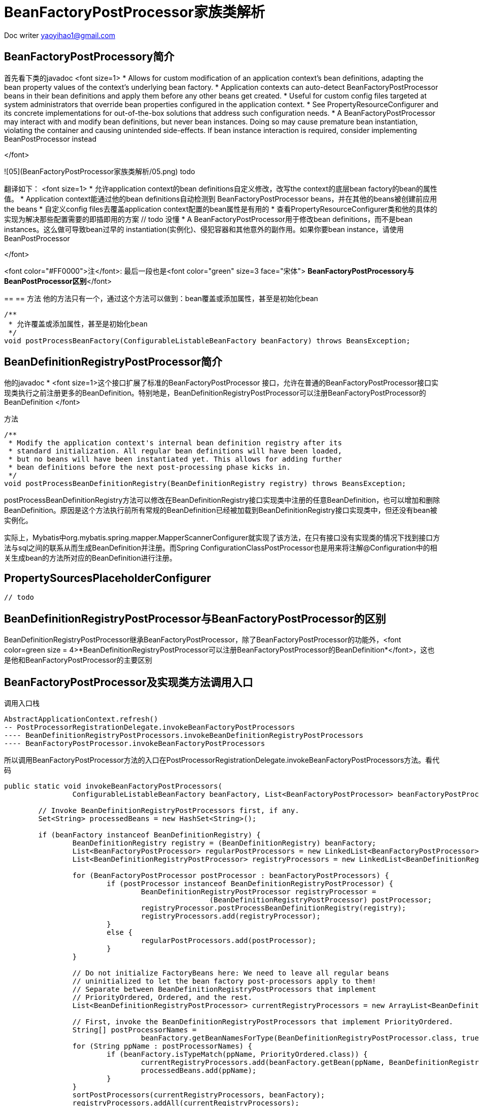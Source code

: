 = BeanFactoryPostProcessor家族类解析 
:toc-title: 目录
:tip-caption: 💡
:note-caption: ℹ️
:important-caption: ❗
:caution-caption: 🔥
:warning-caption: ⚠️
// :tip-caption: :bulb:
// :note-caption: :information_source:
// :important-caption: :heavy_exclamation_mark:	
// :caution-caption: :fire:
// :warning-caption: :warning:
:icons: font

Doc writer yaoyihao1@gmail.com


== BeanFactoryPostProcessory简介
首先看下类的javadoc 
<font size=1>
* Allows for custom modification of an application context's bean definitions, adapting the bean property values of the context's underlying bean factory.
* Application contexts can auto-detect BeanFactoryPostProcessor beans in their bean definitions and apply them before any other beans get created.
* Useful for custom config files targeted at system administrators that override bean properties configured in the application context.
* See PropertyResourceConfigurer and its concrete implementations for out-of-the-box solutions that address such configuration needs.
* A BeanFactoryPostProcessor may interact with and modify bean definitions, but never bean instances. Doing so may cause premature bean instantiation, violating the container and causing unintended side-effects. If bean instance interaction is required, consider implementing BeanPostProcessor instead

</font>

![05](BeanFactoryPostProcessor家族类解析/05.png)
todo


翻译如下：
<font size=1>
* 允许application context的bean definitions自定义修改，改写the context的底层bean factory的bean的属性值。
* Application context能通过他的bean definitions自动检测到 BeanFactoryPostProcessor beans，并在其他的beans被创建前应用the beans
* 自定义config files去覆盖application context配置的bean属性是有用的
* 查看PropertyResourceConfigurer类和他的具体的实现为解决那些配置需要的即插即用的方案 // todo 没懂
* A BeanFactoryPostProcessor用于修改bean definitions，而不是bean instances。这么做可导致bean过早的 instantiation(实例化)、侵犯容器和其他意外的副作用。如果你要bean instance，请使用BeanPostProcessor

</font>

<font color="#FF0000">注</font>: 最后一段也是<font color="green" size=3 face="宋体"> *BeanFactoryPostProcessory与BeanPostProcessor区别*</font>


==
== 方法
他的方法只有一个，通过这个方法可以做到：bean覆盖或添加属性，甚至是初始化bean

----
/**
 * 允许覆盖或添加属性，甚至是初始化bean
 */
void postProcessBeanFactory(ConfigurableListableBeanFactory beanFactory) throws BeansException;


----


== BeanDefinitionRegistryPostProcessor简介

他的javadoc
* <font size=1>这个接口扩展了标准的BeanFactoryPostProcessor 接口，允许在普通的BeanFactoryPostProcessor接口实现类执行之前注册更多的BeanDefinition。特别地是，BeanDefinitionRegistryPostProcessor可以注册BeanFactoryPostProcessor的BeanDefinition
</font>

方法

----
/**
 * Modify the application context's internal bean definition registry after its
 * standard initialization. All regular bean definitions will have been loaded,
 * but no beans will have been instantiated yet. This allows for adding further
 * bean definitions before the next post-processing phase kicks in.
 */
void postProcessBeanDefinitionRegistry(BeanDefinitionRegistry registry) throws BeansException;

----
postProcessBeanDefinitionRegistry方法可以修改在BeanDefinitionRegistry接口实现类中注册的任意BeanDefinition，也可以增加和删除BeanDefinition。原因是这个方法执行前所有常规的BeanDefinition已经被加载到BeanDefinitionRegistry接口实现类中，但还没有bean被实例化。

实际上，Mybatis中org.mybatis.spring.mapper.MapperScannerConfigurer就实现了该方法，在只有接口没有实现类的情况下找到接口方法与sql之间的联系从而生成BeanDefinition并注册。而Spring ConfigurationClassPostProcessor也是用来将注解@Configuration中的相关生成bean的方法所对应的BeanDefinition进行注册。



== PropertySourcesPlaceholderConfigurer

----
// todo

----


== BeanDefinitionRegistryPostProcessor与BeanFactoryPostProcessor的区别
BeanDefinitionRegistryPostProcessor继承BeanFactoryPostProcessor，除了BeanFactoryPostProcessor的功能外，<font color=green size = 4>*BeanDefinitionRegistryPostProcessor可以注册BeanFactoryPostProcessor的BeanDefinition*</font>，这也是他和BeanFactoryPostProcessor的主要区别


== BeanFactoryPostProcessor及实现类方法调用入口
调用入口栈

----
AbstractApplicationContext.refresh()
-- PostProcessorRegistrationDelegate.invokeBeanFactoryPostProcessors
---- BeanDefinitionRegistryPostProcessors.invokeBeanDefinitionRegistryPostProcessors
---- BeanFactoryPostProcessor.invokeBeanFactoryPostProcessors

----
所以调用BeanFactoryPostProcessor方法的入口在PostProcessorRegistrationDelegate.invokeBeanFactoryPostProcessors方法。看代码

----
public static void invokeBeanFactoryPostProcessors(
		ConfigurableListableBeanFactory beanFactory, List<BeanFactoryPostProcessor> beanFactoryPostProcessors) {

	// Invoke BeanDefinitionRegistryPostProcessors first, if any.
	Set<String> processedBeans = new HashSet<String>();

	if (beanFactory instanceof BeanDefinitionRegistry) {
		BeanDefinitionRegistry registry = (BeanDefinitionRegistry) beanFactory;
		List<BeanFactoryPostProcessor> regularPostProcessors = new LinkedList<BeanFactoryPostProcessor>();
		List<BeanDefinitionRegistryPostProcessor> registryProcessors = new LinkedList<BeanDefinitionRegistryPostProcessor>();

		for (BeanFactoryPostProcessor postProcessor : beanFactoryPostProcessors) {
			if (postProcessor instanceof BeanDefinitionRegistryPostProcessor) {
				BeanDefinitionRegistryPostProcessor registryProcessor =
						(BeanDefinitionRegistryPostProcessor) postProcessor;
				registryProcessor.postProcessBeanDefinitionRegistry(registry);
				registryProcessors.add(registryProcessor);
			}
			else {
				regularPostProcessors.add(postProcessor);
			}
		}

		// Do not initialize FactoryBeans here: We need to leave all regular beans
		// uninitialized to let the bean factory post-processors apply to them!
		// Separate between BeanDefinitionRegistryPostProcessors that implement
		// PriorityOrdered, Ordered, and the rest.
		List<BeanDefinitionRegistryPostProcessor> currentRegistryProcessors = new ArrayList<BeanDefinitionRegistryPostProcessor>();

		// First, invoke the BeanDefinitionRegistryPostProcessors that implement PriorityOrdered.
		String[] postProcessorNames =
				beanFactory.getBeanNamesForType(BeanDefinitionRegistryPostProcessor.class, true, false);
		for (String ppName : postProcessorNames) {
			if (beanFactory.isTypeMatch(ppName, PriorityOrdered.class)) {
				currentRegistryProcessors.add(beanFactory.getBean(ppName, BeanDefinitionRegistryPostProcessor.class));
				processedBeans.add(ppName);
			}
		}
		sortPostProcessors(currentRegistryProcessors, beanFactory);
		registryProcessors.addAll(currentRegistryProcessors);
		invokeBeanDefinitionRegistryPostProcessors(currentRegistryProcessors, registry);
		currentRegistryProcessors.clear();

		// Next, invoke the BeanDefinitionRegistryPostProcessors that implement Ordered.
		postProcessorNames = beanFactory.getBeanNamesForType(BeanDefinitionRegistryPostProcessor.class, true, false);
		for (String ppName : postProcessorNames) {
			if (!processedBeans.contains(ppName) && beanFactory.isTypeMatch(ppName, Ordered.class)) {
				currentRegistryProcessors.add(beanFactory.getBean(ppName, BeanDefinitionRegistryPostProcessor.class));
				processedBeans.add(ppName);
			}
		}
		sortPostProcessors(currentRegistryProcessors, beanFactory);
		registryProcessors.addAll(currentRegistryProcessors);
		invokeBeanDefinitionRegistryPostProcessors(currentRegistryProcessors, registry);
		currentRegistryProcessors.clear();

		// Finally, invoke all other BeanDefinitionRegistryPostProcessors until no further ones appear.
		boolean reiterate = true;
		while (reiterate) {
			reiterate = false;
			postProcessorNames = beanFactory.getBeanNamesForType(BeanDefinitionRegistryPostProcessor.class, true, false);
			for (String ppName : postProcessorNames) {
				if (!processedBeans.contains(ppName)) {
					currentRegistryProcessors.add(beanFactory.getBean(ppName, BeanDefinitionRegistryPostProcessor.class));
					processedBeans.add(ppName);
					reiterate = true;
				}
			}
			sortPostProcessors(currentRegistryProcessors, beanFactory);
			registryProcessors.addAll(currentRegistryProcessors);
			invokeBeanDefinitionRegistryPostProcessors(currentRegistryProcessors, registry);
			currentRegistryProcessors.clear();
		}

		// Now, invoke the postProcessBeanFactory callback of all processors handled so far.
		invokeBeanFactoryPostProcessors(registryProcessors, beanFactory);
		invokeBeanFactoryPostProcessors(regularPostProcessors, beanFactory);
	}

	else {
		// Invoke factory processors registered with the context instance.
		invokeBeanFactoryPostProcessors(beanFactoryPostProcessors, beanFactory);
	}

	// Do not initialize FactoryBeans here: We need to leave all regular beans
	// uninitialized to let the bean factory post-processors apply to them!
	String[] postProcessorNames =
			beanFactory.getBeanNamesForType(BeanFactoryPostProcessor.class, true, false);

	// Separate between BeanFactoryPostProcessors that implement PriorityOrdered,
	// Ordered, and the rest.
	List<BeanFactoryPostProcessor> priorityOrderedPostProcessors = new ArrayList<BeanFactoryPostProcessor>();
	List<String> orderedPostProcessorNames = new ArrayList<String>();
	List<String> nonOrderedPostProcessorNames = new ArrayList<String>();
	for (String ppName : postProcessorNames) {
		if (processedBeans.contains(ppName)) {
			// skip - already processed in first phase above
		}
		else if (beanFactory.isTypeMatch(ppName, PriorityOrdered.class)) {
			priorityOrderedPostProcessors.add(beanFactory.getBean(ppName, BeanFactoryPostProcessor.class));
		}
		else if (beanFactory.isTypeMatch(ppName, Ordered.class)) {
			orderedPostProcessorNames.add(ppName);
		}
		else {
			nonOrderedPostProcessorNames.add(ppName);
		}
	}

	// First, invoke the BeanFactoryPostProcessors that implement PriorityOrdered.
	sortPostProcessors(priorityOrderedPostProcessors, beanFactory);
	invokeBeanFactoryPostProcessors(priorityOrderedPostProcessors, beanFactory);

	// Next, invoke the BeanFactoryPostProcessors that implement Ordered.
	List<BeanFactoryPostProcessor> orderedPostProcessors = new ArrayList<BeanFactoryPostProcessor>();
	for (String postProcessorName : orderedPostProcessorNames) {
		orderedPostProcessors.add(beanFactory.getBean(postProcessorName, BeanFactoryPostProcessor.class));
	}
	sortPostProcessors(orderedPostProcessors, beanFactory);
	invokeBeanFactoryPostProcessors(orderedPostProcessors, beanFactory);

	// Finally, invoke all other BeanFactoryPostProcessors.
	List<BeanFactoryPostProcessor> nonOrderedPostProcessors = new ArrayList<BeanFactoryPostProcessor>();
	for (String postProcessorName : nonOrderedPostProcessorNames) {
		nonOrderedPostProcessors.add(beanFactory.getBean(postProcessorName, BeanFactoryPostProcessor.class));
	}
	invokeBeanFactoryPostProcessors(nonOrderedPostProcessors, beanFactory);

	// Clear cached merged bean definitions since the post-processors might have
	// modified the original metadata, e.g. replacing placeholders in values...
	beanFactory.clearMetadataCache();
}

----
方法很长，但是逻辑挺简单的，反复就是做一件事：invokeBeanFactoryPostProcessors(List<BeanFactoryPostProcessor>, beanFactory),只不过按一定的顺序维度分别调用的，具体的顺序为
1. 首先，AbstractApplicationContext.beanFactoryPostProcessors属性
2. 其次，实现了PriorityOrdered接口的BeanDefinitionRegistryPostProcessors
3. 然后，实现了ordered接口的BeanDefinitionRegistryPostProcessors
4. 再然后，其他的BeanDefinitionRegistryPostProcessors
5. 最后，常规的BeanFactoryPostProcessors

从这个顺序我们可以知道一个知识点:本文上面的BeanDefinitionRegistryPostProcessor与BeanFactoryPostProcessor的区别；BeanDefinitionRegistryPostProcessor.invokeBeanDefinitionRegistryPostProcessor方法比BeanFactoryPostProcessor.invokeBeanFactoryPostProcessors方法先被调用，

----
# BeanDefinitionRegistryPostProcessor.class
invokeBeanDefinitionRegistryPostProcessor方法可以进一步的处理Bean definition
private static void invokeBeanDefinitionRegistryPostProcessor(
		Collection<? extends BeanDefinitionRegistryPostProcessor> postProcessors, BeanDefinitionRegistry registry) {

	for (BeanDefinitionRegistryPostProcessor postProcessor : postProcessors) {
		postProcessor.postProcessBeanDefinitionRegistry(registry);
	}
}

# BeanFactoryPostProcessor.class
invokeBeanFactoryPostProcessors可以覆盖和add属性值，甚至是实例化bean
private static void invokeBeanFactoryPostProcessors(
		Collection<? extends BeanFactoryPostProcessor> postProcessors, ConfigurableListableBeanFactory beanFactory) {

	for (BeanFactoryPostProcessor postProcessor : postProcessors) {
		postProcessor.postProcessBeanFactory(beanFactory);
	}
}

----
下面就是进入各个BeanDefinitionRegistryPostProcessor和BeanFactoryPostProcessor自己的方法走逻辑了，不再详述

下面说下PostProcessorRegistrationDelegate类，他是AbstractApplicationContext的委托类，专门负责post-processor处理，别看这个类代码挺多，但功能性却很简单，只有两个public方法，即干两件事: <font color=green>invoke BeanFactoryPostProcessor(子类略)和registry BeanPostProcessors to AbstractBeanFactory.beanPostProcessors属性(注册顺序同BeanFactoryPostProcessor调用顺序)</font>。但是这两件事都很重要